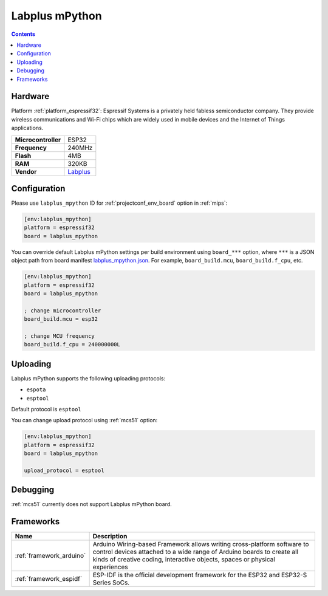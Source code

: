
.. _board_espressif32_labplus_mpython:

Labplus mPython
===============

.. contents::

Hardware
--------

Platform :ref:`platform_espressif32`: Espressif Systems is a privately held fabless semiconductor company. They provide wireless communications and Wi-Fi chips which are widely used in mobile devices and the Internet of Things applications.

.. list-table::

  * - **Microcontroller**
    - ESP32
  * - **Frequency**
    - 240MHz
  * - **Flash**
    - 4MB
  * - **RAM**
    - 320KB
  * - **Vendor**
    - `Labplus <https://github.com/labplus-cn/mpython?utm_source=platformio.org&utm_medium=docs>`__


Configuration
-------------

Please use ``labplus_mpython`` ID for :ref:`projectconf_env_board` option in :ref:`mips`:

.. code-block:: ini

  [env:labplus_mpython]
  platform = espressif32
  board = labplus_mpython

You can override default Labplus mPython settings per build environment using
``board_***`` option, where ``***`` is a JSON object path from
board manifest `labplus_mpython.json <https://github.com/platformio/platform-espressif32/blob/master/boards/labplus_mpython.json>`_. For example,
``board_build.mcu``, ``board_build.f_cpu``, etc.

.. code-block:: ini

  [env:labplus_mpython]
  platform = espressif32
  board = labplus_mpython

  ; change microcontroller
  board_build.mcu = esp32

  ; change MCU frequency
  board_build.f_cpu = 240000000L


Uploading
---------
Labplus mPython supports the following uploading protocols:

* ``espota``
* ``esptool``

Default protocol is ``esptool``

You can change upload protocol using :ref:`mcs51` option:

.. code-block:: ini

  [env:labplus_mpython]
  platform = espressif32
  board = labplus_mpython

  upload_protocol = esptool

Debugging
---------
:ref:`mcs51` currently does not support Labplus mPython board.

Frameworks
----------
.. list-table::
    :header-rows:  1

    * - Name
      - Description

    * - :ref:`framework_arduino`
      - Arduino Wiring-based Framework allows writing cross-platform software to control devices attached to a wide range of Arduino boards to create all kinds of creative coding, interactive objects, spaces or physical experiences

    * - :ref:`framework_espidf`
      - ESP-IDF is the official development framework for the ESP32 and ESP32-S Series SoCs.
